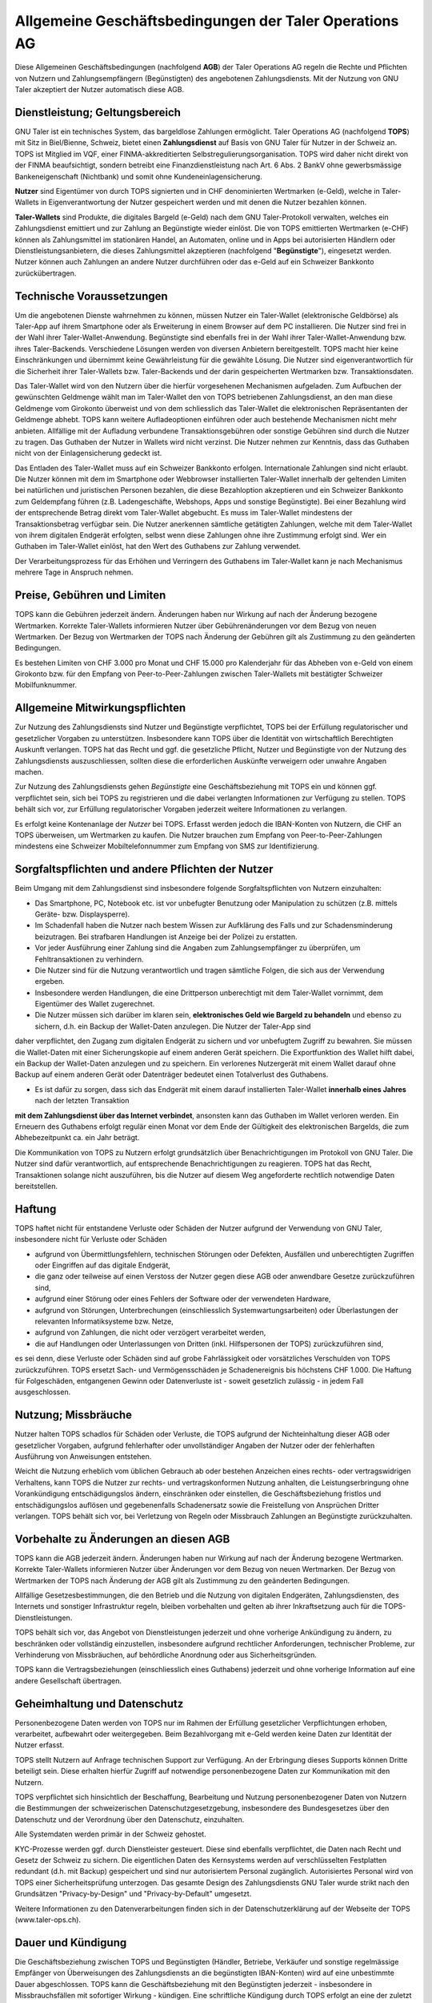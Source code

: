 ﻿Allgemeine Geschäftsbedingungen der Taler Operations AG
==========================================================

Diese Allgemeinen Geschäftsbedingungen (nachfolgend **AGB**) der Taler
Operations AG regeln die Rechte und Pflichten von Nutzern und
Zahlungsempfängern (Begünstigten) des angebotenen Zahlungsdiensts.
Mit der Nutzung von GNU Taler akzeptiert der Nutzer automatisch diese
AGB.


Dienstleistung; Geltungsbereich
--------------------------------

GNU Taler ist ein technisches System, das bargeldlose Zahlungen ermöglicht.
Taler Operations AG (nachfolgend **TOPS**) mit Sitz in Biel/Bienne, Schweiz,
bietet einen **Zahlungsdienst** auf Basis von GNU Taler für Nutzer in der
Schweiz an. TOPS ist Mitglied im VQF, einer FINMA-akkreditierten
Selbstregulierungsorganisation. TOPS wird daher nicht direkt von der FINMA
beaufsichtigt, sondern betreibt eine Finanzdienstleistung nach Art. 6 Abs. 2
BankV ohne gewerbsmässige Bankeneigenschaft (Nichtbank) und somit ohne
Kundeneinlagensicherung.

**Nutzer** sind Eigentümer von durch TOPS signierten und in CHF denominierten
Wertmarken (e-Geld), welche in Taler-Wallets in Eigenverantwortung der Nutzer
gespeichert werden und mit denen die Nutzer bezahlen können.

**Taler-Wallets** sind Produkte, die digitales Bargeld (e-Geld) nach dem GNU
Taler-Protokoll verwalten, welches ein Zahlungsdienst emittiert und zur
Zahlung an Begünstigte wieder einlöst. Die von TOPS emittierten Wertmarken
(e-CHF) können als Zahlungsmittel im stationären Handel, an Automaten, online
und in Apps bei autorisierten Händlern oder Dienstleistungsanbietern, die
dieses Zahlungsmittel akzeptieren (nachfolgend "**Begünstigte**"), eingesetzt
werden. Nutzer können auch Zahlungen an andere Nutzer durchführen oder
das e-Geld auf ein Schweizer Bankkonto zurückübertragen.


Technische Voraussetzungen
--------------------------

Um die angebotenen Dienste wahrnehmen zu können, müssen Nutzer ein Taler-Wallet
(elektronische Geldbörse) als Taler-App auf ihrem Smartphone oder als
Erweiterung in einem Browser auf dem PC installieren. Die Nutzer sind frei in
der Wahl ihrer Taler-Wallet-Anwendung. Begünstigte sind ebenfalls frei in der
Wahl ihrer Taler-Wallet-Anwendung bzw. ihres Taler-Backends. Verschiedene
Lösungen werden von diversen Anbietern bereitgestellt. TOPS macht hier keine
Einschränkungen und übernimmt keine Gewährleistung für die gewählte Lösung. Die
Nutzer sind eigenverantwortlich für die Sicherheit ihrer Taler-Wallets bzw.
Taler-Backends und der darin gespeicherten Wertmarken bzw. Transaktionsdaten.

Das Taler-Wallet wird von den Nutzern über die hierfür vorgesehenen
Mechanismen aufgeladen. Zum Aufbuchen der gewünschten Geldmenge wählt man im
Taler-Wallet den von TOPS betriebenen Zahlungsdienst, an den man diese
Geldmenge vom Girokonto überweist und von dem schliesslich das Taler-Wallet die
elektronischen Repräsentanten der Geldmenge abhebt. TOPS kann weitere
Aufladeoptionen einführen oder auch bestehende Mechanismen nicht mehr anbieten.
Allfällige mit der Aufladung verbundene Transaktionsgebühren oder sonstige Gebühren
sind durch die Nutzer zu tragen. Das Guthaben der Nutzer in Wallets wird nicht
verzinst. Die Nutzer nehmen zur Kenntnis, dass das Guthaben nicht von der
Einlagensicherung gedeckt ist.

Das Entladen des Taler-Wallet muss auf ein Schweizer Bankkonto
erfolgen. Internationale Zahlungen sind nicht erlaubt. Die Nutzer können mit
dem im Smartphone oder Webbrowser installierten Taler-Wallet innerhalb der
geltenden Limiten bei natürlichen und juristischen Personen bezahlen, die
diese Bezahloption akzeptieren und ein Schweizer Bankkonto zum Geldempfang
führen (z.B. Ladengeschäfte, Webshops, Apps und sonstige Begünstigte). Bei
einer Bezahlung wird der entsprechende Betrag direkt vom Taler-Wallet
abgebucht. Es muss im Taler-Wallet mindestens der Transaktionsbetrag verfügbar
sein. Die Nutzer anerkennen sämtliche getätigten Zahlungen, welche mit dem
Taler-Wallet von ihrem digitalen Endgerät erfolgten, selbst wenn diese
Zahlungen ohne ihre Zustimmung erfolgt sind. Wer ein Guthaben im Taler-Wallet
einlöst, hat den Wert des Guthabens zur Zahlung verwendet.

Der Verarbeitungsprozess für das Erhöhen und Verringern des Guthabens im
Taler-Wallet kann je nach Mechanismus mehrere Tage in Anspruch nehmen.


Preise, Gebühren und Limiten
----------------------------

TOPS kann die Gebühren jederzeit ändern. Änderungen haben nur Wirkung auf nach
der Änderung bezogene Wertmarken. Korrekte Taler-Wallets informieren Nutzer
über Gebührenänderungen vor dem Bezug von neuen Wertmarken. Der Bezug von
Wertmarken der TOPS nach Änderung der Gebühren gilt als Zustimmung zu den
geänderten Bedingungen.

Es bestehen Limiten von CHF 3.000 pro Monat und CHF 15.000 pro Kalenderjahr
für das Abheben von e-Geld von einem Girokonto bzw. für den Empfang von
Peer-to-Peer-Zahlungen zwischen Taler-Wallets mit bestätigter Schweizer
Mobilfunknummer.


Allgemeine Mitwirkungspflichten
-------------------------------

Zur Nutzung des Zahlungsdiensts sind Nutzer und Begünstigte verpflichtet, TOPS
bei der Erfüllung regulatorischer und gesetzlicher Vorgaben zu unterstützen.
Insbesondere kann TOPS über die Identität von wirtschaftlich Berechtigten
Auskunft verlangen. TOPS hat das Recht und ggf. die gesetzliche Pflicht,
Nutzer und Begünstigte von der Nutzung des Zahlungsdiensts auszuschliessen,
sollten diese die erforderlichen Auskünfte verweigern oder unwahre Angaben
machen.

Zur Nutzung des Zahlungsdiensts gehen *Begünstigte* eine Geschäftsbeziehung
mit TOPS ein und können ggf. verpflichtet sein, sich bei TOPS zu registrieren
und die dabei verlangten Informationen zur Verfügung zu stellen. TOPS behält
sich vor, zur Erfüllung regulatorischer Vorgaben jederzeit weitere
Informationen zu verlangen.

Es erfolgt keine Kontenanlage der *Nutzer* bei TOPS. Erfasst werden jedoch
die IBAN-Konten von Nutzern, die CHF an TOPS überweisen, um Wertmarken zu
kaufen. Die Nutzer brauchen zum Empfang von Peer-to-Peer-Zahlungen mindestens
eine Schweizer Mobiltelefonnummer zum Empfang von SMS zur Identifizierung.


Sorgfaltspflichten und andere Pflichten der Nutzer
---------------------------------------------------------------------

Beim Umgang mit dem Zahlungsdienst sind insbesondere folgende
Sorgfaltspflichten von Nutzern einzuhalten:

* Das Smartphone, PC, Notebook etc. ist vor unbefugter Benutzung oder Manipulation zu schützen (z.B. mittels Geräte- bzw. Displaysperre).

* Im Schadenfall haben die Nutzer nach bestem Wissen zur Aufklärung des Falls und zur Schadensminderung beizutragen. Bei strafbaren Handlungen ist Anzeige bei der Polizei zu erstatten.

* Vor jeder Ausführung einer Zahlung sind die Angaben zum Zahlungsempfänger zu überprüfen, um Fehltransaktionen zu verhindern.

* Die Nutzer sind für die Nutzung verantwortlich und tragen sämtliche Folgen, die sich aus der Verwendung ergeben.

* Insbesondere werden Handlungen, die eine Drittperson unberechtigt mit dem Taler-Wallet vornimmt, dem Eigentümer des Wallet zugerechnet.

* Die Nutzer müssen sich darüber im klaren sein, **elektronisches Geld wie Bargeld zu behandeln** und ebenso zu sichern, d.h. ein Backup der Wallet-Daten anzulegen. Die Nutzer der Taler-App sind
daher verpflichtet, den Zugang zum digitalen Endgerät zu sichern und vor unbefugtem Zugriff zu bewahren. Sie müssen die Wallet-Daten mit einer Sicherungskopie auf einem anderen Gerät speichern.
Die Exportfunktion des Wallet hilft dabei, ein Backup der Wallet-Daten anzulegen und zu speichern. Ein verlorenes Nutzergerät mit einem Wallet darauf ohne Backup auf einem anderen Gerät oder
Datenträger bedeutet einen Totalverlust des Guthabens.

* Es ist dafür zu sorgen, dass sich das Endgerät mit einem darauf installierten Taler-Wallet **innerhalb eines Jahres** nach der letzten Transaktion
**mit dem Zahlungsdienst über das Internet verbindet**, ansonsten kann das Guthaben im Wallet verloren werden.
Ein Erneuern des Guthabens erfolgt regulär einen Monat vor dem Ende der Gültigkeit des elektronischen Bargelds, die zum Abhebezeitpunkt ca. ein Jahr beträgt.

Die Kommunikation von TOPS zu Nutzern erfolgt grundsätzlich über
Benachrichtigungen im Protokoll von GNU Taler. Die Nutzer sind dafür
verantwortlich, auf entsprechende Benachrichtigungen zu reagieren. TOPS hat
das Recht, Transaktionen solange nicht auszuführen, bis die Nutzer auf diesem Weg
angeforderte rechtlich notwendige Daten bereitstellen.


Haftung
-------

TOPS haftet nicht für entstandene Verluste oder Schäden der Nutzer aufgrund
der Verwendung von GNU Taler, insbesondere nicht für Verluste oder Schäden

* aufgrund von Übermittlungsfehlern, technischen Störungen oder Defekten, Ausfällen und unberechtigten Zugriffen oder Eingriffen auf das digitale Endgerät,

* die ganz oder teilweise auf einen Verstoss der Nutzer gegen diese AGB oder anwendbare Gesetze zurückzuführen sind,

* aufgrund einer Störung oder eines Fehlers der Software oder der verwendeten Hardware,

* aufgrund von Störungen, Unterbrechungen (einschliesslich Systemwartungsarbeiten) oder Überlastungen der relevanten Informatiksysteme bzw. Netze,

* aufgrund von Zahlungen, die nicht oder verzögert verarbeitet werden,

* die auf Handlungen oder Unterlassungen von Dritten (inkl. Hilfspersonen der TOPS) zurückzuführen sind,

es sei denn, diese Verluste oder Schäden sind auf grobe Fahrlässigkeit oder
vorsätzliches Verschulden von TOPS zurückzuführen. TOPS ersetzt Sach- und
Vermögensschäden je Schadenereignis bis höchstens CHF 1.000. Die Haftung für
Folgeschäden, entgangenen Gewinn oder Datenverluste ist - soweit gesetzlich
zulässig - in jedem Fall ausgeschlossen.


Nutzung; Missbräuche
--------------------

Nutzer halten TOPS schadlos für Schäden oder Verluste, die TOPS aufgrund der
Nichteinhaltung dieser AGB oder gesetzlicher Vorgaben, aufgrund fehlerhafter
oder unvollständiger Angaben der Nutzer oder der fehlerhaften Ausführung von
Anweisungen entstehen.

Weicht die Nutzung erheblich vom üblichen Gebrauch ab oder bestehen Anzeichen
eines rechts- oder vertragswidrigen Verhaltens, kann TOPS die Nutzer zur
rechts- und vertragskonformen Nutzung anhalten, die Leistungserbringung ohne
Vorankündigung entschädigungslos ändern, einschränken oder einstellen, die
Geschäftsbeziehung fristlos und entschädigungslos auflösen und gegebenenfalls
Schadenersatz sowie die Freistellung von Ansprüchen Dritter verlangen. TOPS
behält sich vor, bei Verletzung von Regeln oder Missbrauch Zahlungen an
Begünstigte zurückzuhalten.


Vorbehalte zu Änderungen an diesen AGB
--------------------------------------

TOPS kann die AGB jederzeit ändern. Änderungen haben nur Wirkung auf nach der
Änderung bezogene Wertmarken. Korrekte Taler-Wallets informieren Nutzer über
Änderungen vor dem Bezug von neuen Wertmarken. Der Bezug von Wertmarken der
TOPS nach Änderung der AGB gilt als Zustimmung zu den geänderten Bedingungen.

Allfällige Gesetzesbestimmungen, die den Betrieb und die Nutzung von digitalen
Endgeräten, Zahlungsdiensten, des Internets und sonstiger Infrastruktur
regeln, bleiben vorbehalten und gelten ab ihrer Inkraftsetzung auch für die
TOPS-Dienstleistungen.

TOPS behält sich vor, das Angebot von Dienstleistungen jederzeit und ohne
vorherige Ankündigung zu ändern, zu beschränken oder vollständig einzustellen,
insbesondere aufgrund rechtlicher Anforderungen, technischer Probleme, zur
Verhinderung von Missbräuchen, auf behördliche Anordnung oder aus
Sicherheitsgründen.

TOPS kann die Vertragsbeziehungen (einschliesslich eines Guthabens) jederzeit
und ohne vorherige Information auf eine andere Gesellschaft übertragen.


Geheimhaltung und Datenschutz
-----------------------------

Personenbezogene Daten werden von TOPS nur im Rahmen der Erfüllung
gesetzlicher Verpflichtungen erhoben, verarbeitet, aufbewahrt oder
weitergegeben. Beim Bezahlvorgang mit e-Geld werden keine Daten zur Identität
der Nutzer erfasst.

TOPS stellt Nutzern auf Anfrage technischen Support zur Verfügung. An der
Erbringung dieses Supports können Dritte beteiligt sein. Diese erhalten
hierfür Zugriff auf notwendige personenbezogene Daten zur Kommunikation mit
den Nutzern.

TOPS verpflichtet sich hinsichtlich der Beschaffung, Bearbeitung und Nutzung
personenbezogener Daten von Nutzern die Bestimmungen der schweizerischen
Datenschutzgesetzgebung, insbesondere des Bundesgesetzes über den Datenschutz
und der Verordnung über den Datenschutz, einzuhalten.

Alle Systemdaten werden primär in der Schweiz gehostet.

KYC-Prozesse werden ggf. durch Dienstleister gesteuert. Diese sind ebenfalls
verpflichtet, die Daten nach Recht und Gesetz der Schweiz zu sichern. Die
eigentlichen Daten des Kernsystems werden auf verschlüsselten Festplatten
redundant (d.h. mit Backup) gespeichert und sind nur autorisiertem Personal
zugänglich. Autorisiertes Personal wird von TOPS einer Sicherheitsprüfung
unterzogen. Das gesamte Design des Zahlungsdiensts GNU Taler wurde strikt nach
den Grundsätzen "Privacy-by-Design" und "Privacy-by-Default" umgesetzt.

Weitere Informationen zu den Datenverarbeitungen finden sich in der
Datenschutzerklärung auf der Webseite der TOPS (www.taler-ops.ch).


Dauer und Kündigung
-------------------

Die Geschäftsbeziehung zwischen TOPS und Begünstigten (Händler, Betriebe,
Verkäufer und sonstige regelmässige Empfänger von Überweisungen des
Zahlungsdiensts an die begünstigten IBAN-Konten) wird auf eine unbestimmte
Dauer abgeschlossen. TOPS kann die Geschäftsbeziehung mit den Begünstigten
jederzeit - insbesondere in Missbrauchsfällen mit sofortiger Wirkung -
kündigen. Eine schriftliche Kündigung durch TOPS erfolgt an eine der zuletzt
bekanntgegebenen Adressen der Geschäftspartner (z.B. per E-Mail oder
Brief). Sollten für über 12 Monate keine Transaktionen an die Begünstigen
erfolgen, gilt die Geschäftsbeziehung als beendet.

Die Nutzer von Taler-Wallets können das Guthaben in diesen jederzeit an
Bankkonten in der Schweiz zurücküberweisen lassen und so das Guthaben
saldieren. Bei einer
Betriebsaufgabe des Zahlungsdiensts der TOPS werden die Nutzer über die
bevorstehende Einstellung des Zahlungsdiensts durch das Taler-Protokoll
informiert und von den Taler-Wallets aufgefordert, das bestehende Guthaben zu
saldieren. Nutzer, die diese Saldierung unterlassen, verlieren nach 3 Monaten
den Anspruch auf das danach noch bestehende Guthaben, welches in das Eigentum
der TOPS übergeht.


Anwendbares Recht und Gerichtsstand
-----------------------------------

Soweit gesetzlich zulässig unterstehen alle Rechtsbeziehungen zwischen TOPS
und Nutzern ausschliesslich dem materiellen schweizerischen Recht, unter
Ausschluss von Kollisionsrecht und unter Ausschluss von Staatsverträgen.

Unter dem Vorbehalt von entgegenstehenden zwingenden gesetzlichen
Bestimmungen ist Biel ausschliesslicher Gerichtsstand und Erfüllungsort. Für
Nutzer und Begünstigte mit einem Wohnsitz ausserhalb der Schweiz ist Biel
sodann auch Betreibungsort.
